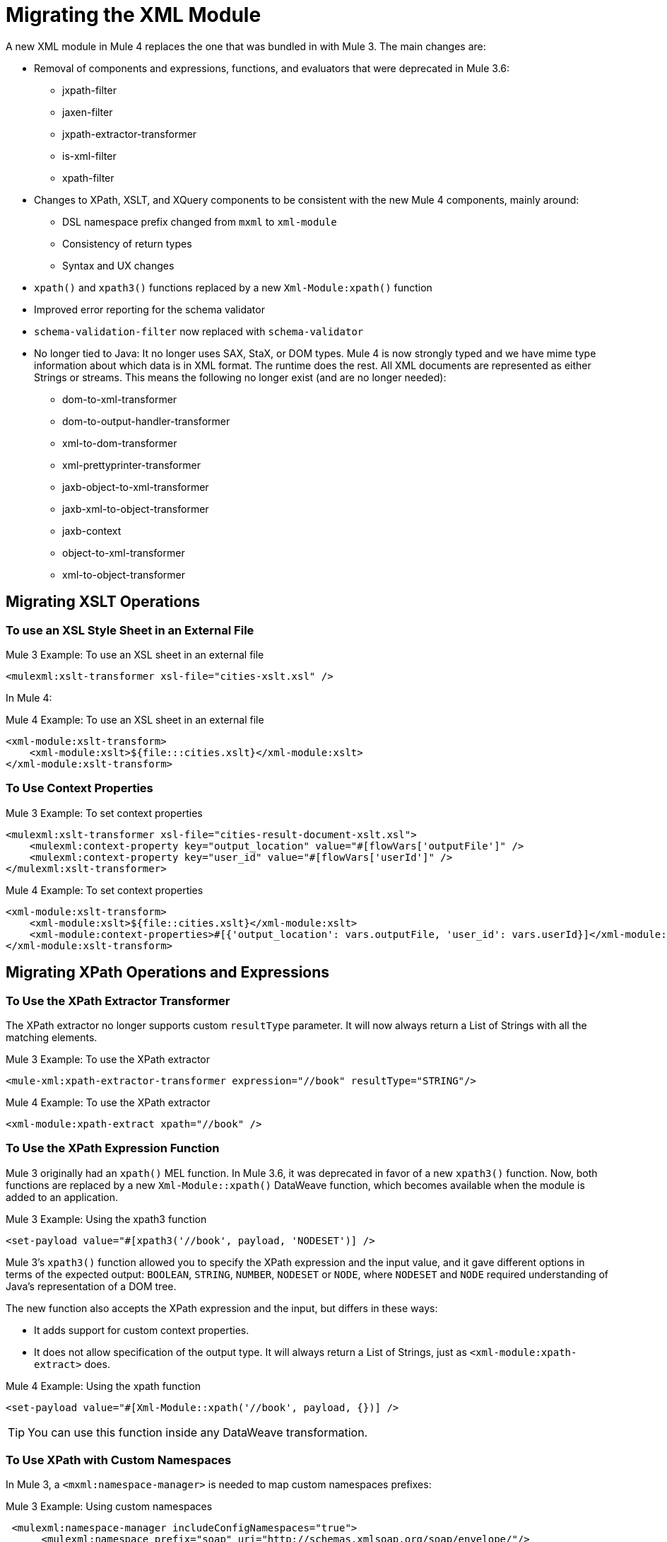 = Migrating the XML Module

A new XML module in Mule 4 replaces the one that was bundled in with Mule 3. The main changes are:

* Removal of components and expressions, functions, and evaluators that were deprecated in Mule 3.6:
** jxpath-filter
** jaxen-filter
** jxpath-extractor-transformer
** is-xml-filter
** xpath-filter
* Changes to XPath, XSLT, and XQuery components to be consistent with the new Mule 4 components, mainly around:
** DSL namespace prefix changed from `mxml` to `xml-module`
** Consistency of return types
** Syntax and UX changes
* `xpath()` and `xpath3()` functions replaced by a new `Xml-Module:xpath()` function
* Improved error reporting for the schema validator
* `schema-validation-filter` now replaced with `schema-validator`
* No longer tied to Java: It no longer uses SAX, StaX, or DOM types. Mule 4 is now strongly typed and we have mime type information about which data is in XML format. The runtime does the rest. All XML documents are represented as either Strings or streams. This means the following no longer exist (and are no longer needed):
** dom-to-xml-transformer
** dom-to-output-handler-transformer
** xml-to-dom-transformer
** xml-prettyprinter-transformer
** jaxb-object-to-xml-transformer
** jaxb-xml-to-object-transformer
** jaxb-context
** object-to-xml-transformer
** xml-to-object-transformer

== Migrating XSLT Operations

=== To use an XSL Style Sheet in an External File

.Mule 3 Example: To use an XSL sheet in an external file
[source,xml, linenums]
----
<mulexml:xslt-transformer xsl-file="cities-xslt.xsl" />
----

In Mule 4:

.Mule 4 Example: To use an XSL sheet in an external file
[source, xml, linenums]
----
<xml-module:xslt-transform>
    <xml-module:xslt>${file:::cities.xslt}</xml-module:xslt>
</xml-module:xslt-transform>
----

=== To Use Context Properties

.Mule 3 Example: To set context properties
[source,xml, linenums]
----
<mulexml:xslt-transformer xsl-file="cities-result-document-xslt.xsl">
    <mulexml:context-property key="output_location" value="#[flowVars['outputFile']" />
    <mulexml:context-property key="user_id" value="#[flowVars['userId']" />
</mulexml:xslt-transformer>
----

.Mule 4 Example: To set context properties
[source, xml, linenums]
----
<xml-module:xslt-transform>
    <xml-module:xslt>${file::cities.xslt}</xml-module:xslt>
    <xml-module:context-properties>#[{'output_location': vars.outputFile, 'user_id': vars.userId}]</xml-module:context-properties>
</xml-module:xslt-transform>
----

== Migrating XPath Operations and Expressions

=== To Use the XPath Extractor Transformer

The XPath extractor no longer supports custom `resultType` parameter. It will now always return a List of Strings with all the matching elements.

.Mule 3 Example: To use the XPath extractor
[source,xml, linenums]
----
<mule-xml:xpath-extractor-transformer expression="//book" resultType="STRING"/>
----

.Mule 4 Example: To use the XPath extractor
[source, xml, linenums]
----
<xml-module:xpath-extract xpath="//book" />
----

=== To Use the XPath Expression Function

Mule 3 originally had an `xpath()` MEL function. In Mule 3.6, it was deprecated in favor of a new `xpath3()` function. Now, both functions are replaced by a new `Xml-Module::xpath()` DataWeave function, which becomes available when the module is added to an application.

.Mule 3 Example: Using the xpath3 function
[source,xml, linenums]
----
<set-payload value="#[xpath3('//book', payload, 'NODESET')] />
----

Mule 3's `xpath3()` function allowed you to specify the XPath expression and the input value, and it gave different options in terms of the expected output: `BOOLEAN`, `STRING`, `NUMBER`, `NODESET` or `NODE`, where `NODESET` and `NODE` required understanding of Java's representation of a DOM tree.

The new function also accepts the XPath expression and the input, but differs in these ways:

* It adds support for custom context properties.
* It does not allow specification of the output type. It will always return a List of Strings, just as `<xml-module:xpath-extract>` does.

.Mule 4 Example: Using the xpath function
[source,xml, linenums]
----
<set-payload value="#[Xml-Module::xpath('//book', payload, {})] />
----

[TIP]
You can use this function inside any DataWeave transformation.

=== To Use XPath with Custom Namespaces

In Mule 3, a `<mxml:namespace-manager>` is needed to map custom namespaces prefixes:

.Mule 3 Example: Using custom namespaces
[source,xml, linenums]
----
 <mulexml:namespace-manager includeConfigNamespaces="true">
      <mulexml:namespace prefix="soap" uri="http://schemas.xmlsoap.org/soap/envelope/"/>
      <mulexml:namespace prefix="mule" uri="http://simple.component.mule.org/"/>
  </mulexml:namespace-manager>

  <flow name="xpathWithNamespace">
      <expression-transformer expression="xpath3('/soap:Envelope/soap:Body/mule:echo/mule:echo')" />
  </flow>
----

This approach has the limitation that only one namespace-manager could be used per application. In Mule 4, you can declare as many `namespace-directory` elements as you want, and then reference the one you need on each operation:

.Mule 4 Example: Using custom namespaces
[source, xml, linenums]
----
<xml-module:namespace-directory name="fullNs">
    <xml-module:namespaces>
        <xml-module:namespace prefix="soap" uri="http://schemas.xmlsoap.org/soap/envelope/"/>
        <xml-module:namespace prefix="mule" uri="http://simple.component.mule.org/"/>
    </xml-module:namespaces>
</xml-module:namespace-directory>

<flow name="xpathWithFullNs">
    <xml-module:xpath-extract xpath="/soap:Envelope/soap:Body/mule:echo/mule:echo" namespaceDirectory="fullNs"/>
</flow>
----

Additionally, you could even choose not to declare a 'namespace-directory' and instead just map the namespace inline:

.Mule 4 Example: Inline custom namespaces mapping
[source, xml, linenums]
----

<flow name="xpathWithFullNs">
    <xml-module:xpath-extract xpath="/soap:Envelope/soap:Body/mule:echo/mule:echo">
      <xml-module:namespaces>
          <xml-module:namespace prefix="soap" uri="http://schemas.xmlsoap.org/soap/envelope/"/>
          <xml-module:namespace prefix="mule" uri="http://simple.component.mule.org/"/>
      </xml-module:namespaces>
    </xml-module:xpath-extract>
</flow>
----

== Migrating XQuery Operations

The main difference is that in Mule 3, the output type of this transformer would depend on the result of the transformation:

* If the transformation generates many elements, a List is returned.
* Depending on the transformation, the elements of that list could be String or some generic Java repesentation, such as a `Node`.
* If the transformation generates only one element, it returns that element.

In Mule 4, this will always return a List of Strings.

Other than that, changes are around syntax only:

.Mule 3 Example: Using XQuery transformer
[source,xml, linenums]
----
<mxml:xquery-transformer>
    <mxml:context-property key="books" value="#[flowVars['books']]" />
    <mxml:context-property key="cities" value="#[flowVars['cities']]" />
    <mxml:xquery-text>
        <![CDATA[
            xquery version "3.0";
            declare variable $document external;
            declare variable $cities external;
            declare variable $books external;
            <mixes>
            {
                for $b in $books/BOOKLIST/BOOKS/ITEM,
                    $c in $cities/cities/city

                return <mix title="{$b/TITLE/text()}" city="{$c/@name}" />
            }
            </mixes>
        ]]>
    </mxml:xquery-text>
</mxml:xquery-transformer>
----

In Mule 4:

.Mule 4 Example: Using XQuery transformer
[source,xml, linenums]
----
<xml-module:xquery-transform>
    <xml-module:xquery>
        <![CDATA[
            xquery version "3.0";
            declare variable $document external;
            declare variable $cities external;
            declare variable $books external;
            <mixes>
            {
                for $b in fn:doc($books)/BOOKLIST/BOOKS/ITEM,
                    $c in fn:doc($cities)/cities/city

                return <mix title="{$b/TITLE/text()}" city="{$c/@name}" />
            }
            </mixes>
        ]]>
    </xml-module:xquery>
    <xml-module:context-properties>#[{'books' : vars.books, 'cities': vars.cities}] </xml-module:context-properties>
</xml-module:xquery-transform>
----

== Validating XML Against a Schema

In Mule 3, a filter was used to validate schemas:

.Mule 3 Example: Schema validation filter
[source,xml, linenums]
----
<mxml:schema-validation-filter schemaLocations="schema1.xsd, schema2.xsd"/>
----

If the validation fails, the message is dropped.

In Mule 4, we replaced filters with validators:

.Mule 4 Example: Schema validator
[source,xml, linenums]
----
<xml-module:validate-schema schemas="schema1.xsd, schema2.xsd"/>
----

This validator will raise an `XML-MODULE:SCHEMA_NOT_HONOURED` error.

== Installing the XML Module

To use the XML module, simply add it to your application using the Studio palette or Flow Designer card, or add the following dependency in your `pom.xml` file:

[source,XML,linenums]
----
<dependency>
    <groupId>org.mule.modules</groupId>
    <artifactId>mule-xml-module</artifactId>
    <version>1.1.0</version> <!-- or newer -->
    <classifier>mule-plugin</classifier>
</dependency>
----

== See also

* link:/connectors/xml-module[XML Module]
